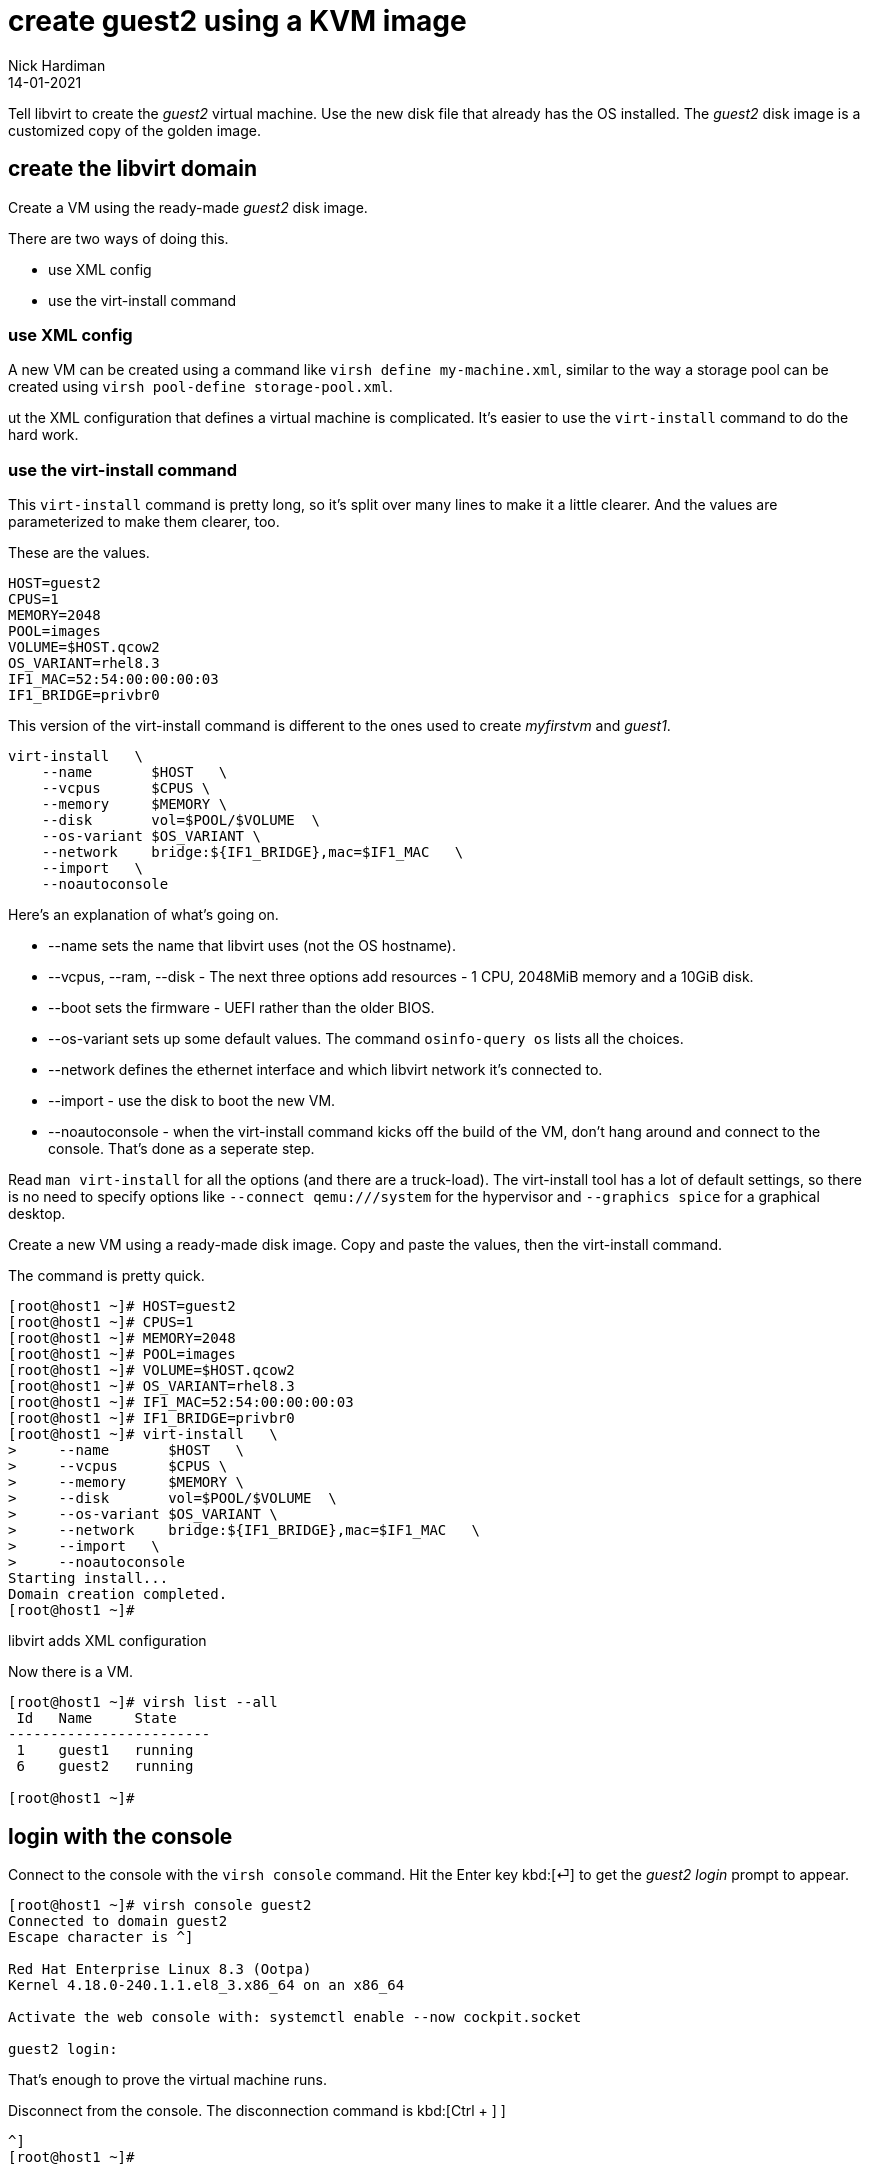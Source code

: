 = create guest2 using a KVM image
Nick Hardiman 
:source-highlighter: highlight.js
:revdate: 14-01-2021


Tell libvirt to create the _guest2_ virtual machine. 
Use the new disk file that already has the OS installed. 
The _guest2_ disk image is a customized copy of the golden image.


== create the libvirt domain 

Create a VM using the ready-made _guest2_ disk image. 

There are two ways of doing this. 

* use XML config 
* use the virt-install command

=== use XML config 

A new VM can be created using a command like ``virsh define my-machine.xml``, 
similar to the way a storage pool can be created using ``virsh pool-define storage-pool.xml``.

ut the XML configuration that defines a virtual machine is complicated. 
It's easier to use the ``virt-install`` command to do the hard work. 


=== use the virt-install command

This ``virt-install`` command is pretty long, so it's split over many lines to make it a little clearer. 
And the values are parameterized to make them clearer, too.  

These are the values.

[source,bash]
----
HOST=guest2 
CPUS=1
MEMORY=2048
POOL=images
VOLUME=$HOST.qcow2
OS_VARIANT=rhel8.3
IF1_MAC=52:54:00:00:00:03
IF1_BRIDGE=privbr0
----

This version of the virt-install command is different to the ones used to create _myfirstvm_ and _guest1_. 

[source,bash]
----
virt-install   \
    --name       $HOST   \
    --vcpus      $CPUS \
    --memory     $MEMORY \
    --disk       vol=$POOL/$VOLUME  \
    --os-variant $OS_VARIANT \
    --network    bridge:${IF1_BRIDGE},mac=$IF1_MAC   \
    --import   \
    --noautoconsole
----

Here's an explanation of what's going on. 

* --name sets the name that libvirt uses (not the OS hostname). 
* --vcpus, --ram, --disk - The next three options add resources - 1 CPU, 2048MiB memory and a 10GiB disk.
* --boot sets the firmware -   UEFI rather than the older BIOS.
* --os-variant sets up some default values. 
The command ``osinfo-query os`` lists all the choices. 
* --network defines the ethernet interface and which libvirt network it's connected to.
* --import - use the disk to boot the new VM. 
* --noautoconsole - when the virt-install command kicks off the build of the VM, don't hang around and connect to the console. 
That's done as a seperate step. 

Read `man virt-install` for all the options (and there are a truck-load). 
The virt-install tool has a lot of default settings, so there is no need to specify options like `--connect qemu:///system` for the hypervisor and `--graphics spice` for a graphical desktop. 



Create a new VM using a ready-made disk image.
Copy and paste the values, then the virt-install command. 

The command is pretty quick. 

[source,shell]
----
[root@host1 ~]# HOST=guest2 
[root@host1 ~]# CPUS=1
[root@host1 ~]# MEMORY=2048
[root@host1 ~]# POOL=images
[root@host1 ~]# VOLUME=$HOST.qcow2
[root@host1 ~]# OS_VARIANT=rhel8.3
[root@host1 ~]# IF1_MAC=52:54:00:00:00:03
[root@host1 ~]# IF1_BRIDGE=privbr0
[root@host1 ~]# virt-install   \
>     --name       $HOST   \
>     --vcpus      $CPUS \
>     --memory     $MEMORY \
>     --disk       vol=$POOL/$VOLUME  \
>     --os-variant $OS_VARIANT \
>     --network    bridge:${IF1_BRIDGE},mac=$IF1_MAC   \
>     --import   \
>     --noautoconsole
Starting install...
Domain creation completed.
[root@host1 ~]# 
----

libvirt adds XML configuration 

Now there is a VM.

[source,shell]
----
[root@host1 ~]# virsh list --all
 Id   Name     State
------------------------
 1    guest1   running
 6    guest2   running

[root@host1 ~]# 
----



== login with the console 

Connect to the console with the ``virsh console`` command.
Hit the Enter key kbd:[⏎]  to get the _guest2 login_ prompt to appear. 

[source,shell]
----
[root@host1 ~]# virsh console guest2
Connected to domain guest2
Escape character is ^]

Red Hat Enterprise Linux 8.3 (Ootpa)
Kernel 4.18.0-240.1.1.el8_3.x86_64 on an x86_64

Activate the web console with: systemctl enable --now cockpit.socket

guest2 login: 
----

That's enough to prove the virtual machine runs. 

Disconnect from the console. 
The disconnection command is 
kbd:[Ctrl + ++]++ ] 


[source,shell]
----
^]
[root@host1 ~]# 
----



== delete the VM

if something goes wrong, clear your work and start again.
Copy the guest1 delete script, edit the new copy, and change the name from _guest1_ to _guest2_.

* xref:guest1-delete.adoc[]

